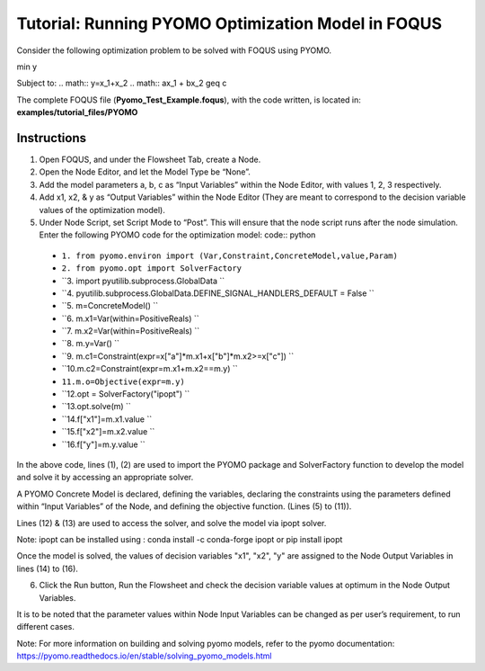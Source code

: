 .. _tutorial.pyomo.test:

Tutorial: Running PYOMO Optimization Model in FOQUS
===================================================

Consider the following optimization problem to be solved with FOQUS using PYOMO.

min y

Subject to:
.. math::
y=x_1+x_2
.. math::
ax_1 + bx_2 \geq c

The complete FOQUS file (**Pyomo_Test_Example.foqus**), with the code written,
is located in: **examples/tutorial_files/PYOMO**

Instructions
~~~~~~~~~~~~

1. Open FOQUS, and under the Flowsheet Tab, create a Node.

2. Open the Node Editor, and let the Model Type be “None”.

3. Add the model parameters a, b, c as “Input Variables” within the Node Editor, with values 1, 2, 3 respectively.

4. Add x1, x2, & y as “Output Variables” within the Node Editor (They are meant to correspond to the decision variable values of the optimization model).

5. Under Node Script, set Script Mode to “Post”. This will ensure that the node script runs after the node simulation.
   Enter the following PYOMO code for the optimization model:
   code:: python

  * ``1. from pyomo.environ import (Var,Constraint,ConcreteModel,value,Param)``
  * ``2. from pyomo.opt import SolverFactory``
  * ``3. import pyutilib.subprocess.GlobalData ``
  * ``4. pyutilib.subprocess.GlobalData.DEFINE_SIGNAL_HANDLERS_DEFAULT = False ``
  * ``5. m=ConcreteModel() ``
  * ``6. m.x1=Var(within=PositiveReals) ``
  * ``7. m.x2=Var(within=PositiveReals) ``
  * ``8. m.y=Var() ``
  * ``9. m.c1=Constraint(expr=x["a"]*m.x1+x["b"]*m.x2>=x["c"]) ``
  * ``10.m.c2=Constraint(expr=m.x1+m.x2==m.y) ``
  * ``11.m.o=Objective(expr=m.y)``
  * ``12.opt = SolverFactory("ipopt") ``
  * ``13.opt.solve(m) ``
  * ``14.f["x1"]=m.x1.value ``
  * ``15.f["x2"]=m.x2.value ``
  * ``16.f["y"]=m.y.value ``

In the above code, lines (1), (2) are used to import the PYOMO package and SolverFactory function to develop the model and solve it by accessing an appropriate solver.

A PYOMO Concrete Model is declared, defining the variables, declaring the constraints using the parameters defined within “Input Variables” of the Node, and defining the objective function. (Lines (5) to (11)).

Lines (12) & (13) are used to access the solver, and solve the model via ipopt solver.

Note: ipopt can be installed using : conda install -c conda-forge ipopt or pip install ipopt

Once the model is solved, the values of decision variables "x1", "x2", "y" are assigned to the Node Output Variables in lines (14) to (16).

6. Click the Run button, Run the Flowsheet and check the decision variable values at optimum in the Node Output Variables.

It is to be noted that the parameter values within Node Input Variables can be changed as per user’s requirement, to run different cases.

Note: For more information on building and solving pyomo models, refer to the pyomo documentation:
https://pyomo.readthedocs.io/en/stable/solving_pyomo_models.html 
